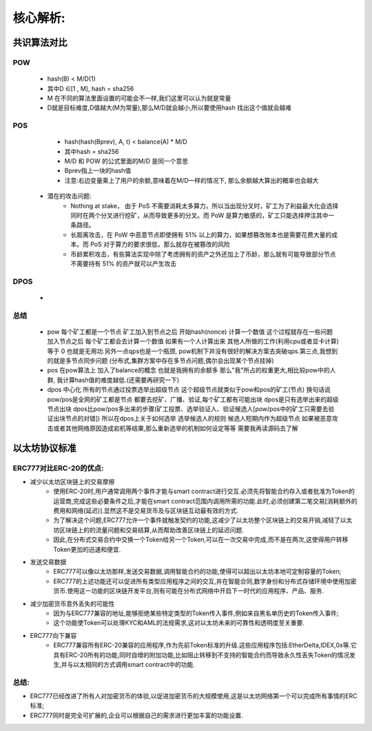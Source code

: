 核心解析:
==================

共识算法对比
-----------------

POW
>>>>>>>>>>
        - hash(B) < M/D(1) 
        - 其中D ∈[1 , M], hash = sha256
        - M 在不同的算法里面设置的可能会不一样,我们这里可以认为就是常量
        - D就是目标难度,D值越大(M为常量),那么M/D就会越小,所以要使用hash 找出这个值就会越难
POS
>>>>>>>>>>
        - hash(hash(Bprev), A, t) < balance(A) * M/D 
        - 其中hash = sha256
        - M/D 和 POW 的公式里面的M/D 是同一个意思
        - Bprev指上一块的hash值
        - 注意:右边变量乘上了用户的余额,意味着在M/D一样的情况下, 那么余额越大算出的概率也会越大
    * 潜在的攻击问题:  
        * Nothing at stake， 由于 PoS 不需要消耗太多算力，所以当出现分叉时，矿工为了利益最大化会选择同时在两个分叉进行挖矿，从而导致更多的分叉。而 PoW 是算力敏感的，矿工只能选择押注其中一条路径。
        * 长距离攻击，在 PoW 中恶意节点即使拥有 51% 以上的算力，如果想篡改账本也是需要花费大量的成本。而 PoS 对于算力的要求很低，那么就存在被篡改的风险
        * 币龄累积攻击，有些算法实现中除了考虑拥有的资产之外还加上了币龄，那么就有可能导致部分节点不需要持有 51% 的资产就可以产生攻击

DPOS
>>>>>>>>>>>
        - 

总结
>>>>>>>>>>>>>>>>>>
    - pow 每个矿工都是一个节点  矿工加入到节点之后  开始hash(nonce) 计算一个数值  这个过程就存在一些问题   加入节点之后  每个矿工都会去计算一个数值  如果有一个人计算出来   其他人所做的工作(利用cpu或者显卡计算)等于 0 也就是无用功.另外一点qps也是一个瓶颈, pow机制下并没有很好的解决方案去突破qps.第三点,我想到的就是多节点同步问题  (分布式,集群方案中存在多节点问题,偶尔会出现某个节点挂掉) 
    - pos 在pow算法上  加入了balance的概念  也就是我拥有的余额多  那么"我"所占的权重更大,相比较pow中的人群, 我计算hash值的难度越低.(还需要再研究一下)
    - dpos 中心化  所有的节点通过投票选举出超级节点 这个超级节点就类似于pow和pos的矿工(节点) 换句话说 pow/pos是全网的矿工都是节点  都要去挖矿、广播、验证,每个矿工都有可能出块  dpos是只有选举出来的超级节点出块  dpos比pow/pos多出来的步骤(矿工投票、选举验证人、验证候选人[pow/pos中的矿工只需要去验证出块节点的对错]) 所以在dpos上关于如何选举   选举候选人的规则  候选人短期内作为超级节点  如果被恶意攻击或者其他网络原因造成宕机等结果,那么重新选举的机制如何设定等等  需要我再读源码去了解 


以太坊协议标准
--------------------

ERC777对比ERC-20的优点:
>>>>>>>>>>>>>>>>>>>>>>>>

* 减少以太坊区块链上的交易摩擦
    - 使用ERC-20时,用户通常调用两个事件才能与smart contract进行交互.必须先将智能合约存入或者批准为Token的运营商,完成这些必要条件之后,才能在smart contract范围内调用所需的功能.此时,必须创建第二笔交易[消耗额外的费用和网络(延迟)].显然这不是交易货币及与区块链互动最有效的方式.
    - 为了解决这个问题,ERC777允许一个事件就触发契约的功能,这减少了以太坊整个区块链上的交易开销,减轻了以太坊区块链上的的流量问题和交易结算,从而帮助改善区块链上的延迟问题.
    - 因此,在分布式交易合约中交换一个Token给另一个Token,可以在一次交易中完成,而不是在两次,这使得用户转移Token更加的迅速和便宜.
* 发送交易数据
    - ERC777可以像以太坊那样,发送交易数据,调用智能合约的功能,使得可以超出以太坊本地可定制容量的Token;
    - ERC777的上述功能还可以促进所有类型应用程序之间的交互,并在智能合同,数字身份和分布式存储环境中使用加密货币.使用这一功能的区块链开发平台,则有可能在分布式网络中开启下一时代的应用程序、产品、服务.
* 减少加密货币意外丢失的可能性
    - 因为与ERC777兼容的地址,能够拒绝某些特定类型的Token传入事件,例如来自黑名单历史的Token传入事件;
    - 这个功能使Token可以处理KYC和AML的法规需求,这对以太坊未来的可靠性和透明度至关重要.
* ERC777向下兼容
    - ERC777兼容所有ERC-20兼容的应用程序,作为先前Token标准的升级.这些应用程序包括:EtherDelta,IDEX,0x等.它具有ERC-20所有的功能,同时自增的附加功能,比如阻止转移到不支持的智能合约而导致永久性丢失Token的情况发生,并与以太相同的方式调用smart contract中的功能.

总结:
>>>>>>>>>>
- ERC777已经改进了所有人对加密货币的体验,以促进加密货币的大规模使用,这是以太坊网络第一个可以完成所有事情的ERC标准;
- ERC777同时是完全可扩展的,企业可以根据自己的需求进行更加丰富的功能设置.
